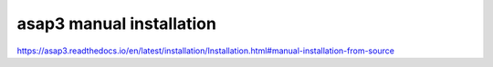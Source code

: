 =========================
asap3 manual installation
=========================

https://asap3.readthedocs.io/en/latest/installation/Installation.html#manual-installation-from-source



